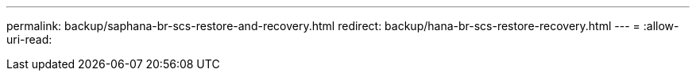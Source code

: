 ---
permalink: backup/saphana-br-scs-restore-and-recovery.html 
redirect: backup/hana-br-scs-restore-recovery.html 
---
= 
:allow-uri-read: 


